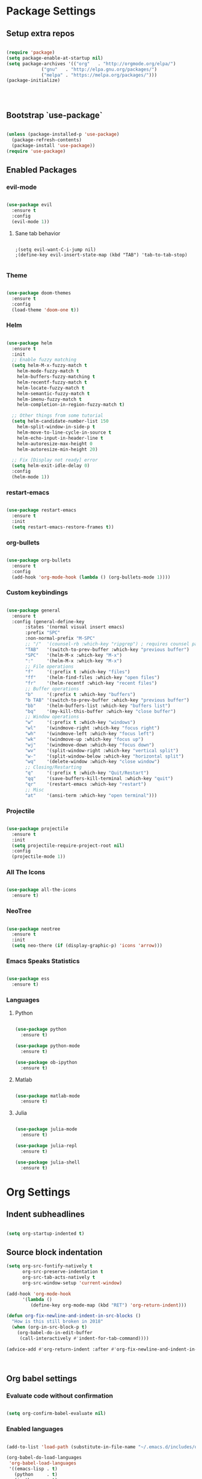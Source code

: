 #+PROPERTY: header-args :results output silent
* Package Settings
** Setup extra repos
#+BEGIN_SRC emacs-lisp

(require 'package)
(setq package-enable-at-startup nil)
(setq package-archives '(("org"   . "http://orgmode.org/elpa/")
			 ("gnu"   . "http://elpa.gnu.org/packages/")
			 ("melpa" . "https://melpa.org/packages/")))
(package-initialize)




#+END_SRC
** Bootstrap `use-package`
#+BEGIN_SRC emacs-lisp

(unless (package-installed-p 'use-package)
  (package-refresh-contents)
  (package-install 'use-package))
(require 'use-package)

#+END_SRC




** Enabled Packages
*** evil-mode
#+BEGIN_SRC emacs-lisp

(use-package evil
  :ensure t
  :config
  (evil-mode 1))

#+END_SRC
**** Sane tab behavior
#+BEGIN_SRC elisp

;(setq evil-want-C-i-jump nil)
;(define-key evil-insert-state-map (kbd "TAB") 'tab-to-tab-stop)

#+END_SRC
*** Theme
#+BEGIN_SRC emacs-lisp

(use-package doom-themes
  :ensure t
  :config
  (load-theme 'doom-one t))

#+END_SRC

*** Helm
#+BEGIN_SRC emacs-lisp

(use-package helm
  :ensure t
  :init
  ;; Enable fuzzy matching
  (setq helm-M-x-fuzzy-match t
	helm-mode-fuzzy-match t
	helm-buffers-fuzzy-matching t
	helm-recentf-fuzzy-match t
	helm-locate-fuzzy-match t
	helm-semantic-fuzzy-match t
	helm-imenu-fuzzy-match t
	helm-completion-in-region-fuzzy-match t)

  ;; Other things from some tutorial
  (setq helm-candidate-number-list 150
	helm-split-window-in-side-p t
	helm-move-to-line-cycle-in-source t
	helm-echo-input-in-header-line t
	helm-autoresize-max-height 0
	helm-autoresize-min-height 20)

  ;; Fix [Display not ready] error
  (setq helm-exit-idle-delay 0)
  :config
  (helm-mode 1))

#+END_SRC
*** restart-emacs
#+BEGIN_SRC emacs-lisp

(use-package restart-emacs
  :ensure t
  :init
  (setq restart-emacs-restore-frames t))

#+END_SRC
*** org-bullets
#+BEGIN_SRC emacs-lisp

(use-package org-bullets
  :ensure t
  :config
  (add-hook 'org-mode-hook (lambda () (org-bullets-mode 1))))

#+END_SRC
*** Custom keybindings
#+BEGIN_SRC emacs-lisp

(use-package general
  :ensure t
  :config (general-define-key
	   :states '(normal visual insert emacs)
	   :prefix "SPC"
	   :non-normal-prefix "M-SPC"
	   ;; "/"  '(counsel-rb :which-key "ripgrep") ; requires counsel package
	   "TAB"   '(switch-to-prev-buffer :which-key "previous buffer")
	   "SPC"   '(helm-M-x :which-key "M-x")
	   ":"     '(helm-M-x :which-key "M-x")
	   ;; File operations
	   "f"     '(:prefix t :which-key "files")
	   "ff"    '(helm-find-files :which-key "open files")
	   "fr"    '(helm-recentf :which-key "recent files")
	   ;; Buffer operations
	   "b"     '(:prefix t :which-key "buffers")
	   "b TAB" '(switch-to-prev-buffer :which-key "previous buffer")
	   "bb"    '(helm-buffers-list :which-key "buffers list")
	   "bq"    '(my-kill-this-buffer :which-key "close buffer")
	   ;; Window operations
	   "w"     '(:prefix t :which-key "windows")
	   "wl"    '(windmove-right :which-key "focus right")
	   "wh"    '(windmove-left :which-key "focus left")
	   "wk"    '(windmove-up :which-key "focus up")
	   "wj"    '(windmove-down :which-key "focus down")
	   "wv"    '(split-window-right :which-key "vertical split")
	   "w-"    '(split-window-below :which-key "horizontal split")
	   "wq"    '(delete-window :which-key "close window")
	   ;; Closing/Restarting
	   "q"     '(:prefix t :which-key "Quit/Restart")
	   "qq"    '(save-buffers-kill-terminal :which-key "quit")
	   "qr"    '(restart-emacs :which-key "restart")
	   ;; Misc
	   "at"    '(ansi-term :which-key "open terminal")))

#+END_SRC

*** Projectile
#+BEGIN_SRC emacs-lisp

(use-package projectile
  :ensure t
  :init
  (setq projectile-require-project-root nil)
  :config
  (projectile-mode 1))

#+END_SRC

*** All The Icons
#+BEGIN_SRC emacs-lisp

(use-package all-the-icons
  :ensure t)

#+END_SRC

*** NeoTree
#+BEGIN_SRC emacs-lisp

(use-package neotree
  :ensure t
  :init
  (setq neo-there (if (display-graphic-p) 'icons 'arrow)))

#+END_SRC

*** Emacs Speaks Statistics
#+BEGIN_SRC emacs-lisp

(use-package ess
  :ensure t)

#+END_SRC
*** Languages
**** Python
#+BEGIN_SRC emacs-lisp

(use-package python
  :ensure t)

(use-package python-mode
  :ensure t)

(use-package ob-ipython
  :ensure t)

#+END_SRC
**** Matlab
#+BEGIN_SRC emacs-lisp

(use-package matlab-mode
  :ensure t)

#+END_SRC
**** Julia
#+BEGIN_SRC emacs-lisp

(use-package julia-mode
  :ensure t)

(use-package julia-repl
  :ensure t)

(use-package julia-shell
  :ensure t)

#+END_SRC
* Org Settings
** Indent subheadlines
#+BEGIN_SRC emacs-lisp

(setq org-startup-indented t)

#+END_SRC
** Source block indentation
#+BEGIN_SRC emacs-lisp
(setq org-src-fontify-natively t
      org-src-preserve-indentation t
      org-src-tab-acts-natively t
      org-src-window-setup 'current-window)

(add-hook 'org-mode-hook
	  '(lambda ()
	     (define-key org-mode-map (kbd "RET") 'org-return-indent)))

(defun org-fix-newline-and-indent-in-src-blocks ()
  "How is this still broken in 2018"
  (when (org-in-src-block-p t)
    (org-babel-do-in-edit-buffer
     (call-interactively #'indent-for-tab-command))))

(advice-add #'org-return-indent :after #'org-fix-newline-and-indent-in-src-blocks)



#+END_SRC
** Org babel settings
*** Evaluate code without confirmation
#+BEGIN_SRC emacs-lisp

(setq org-confirm-babel-evaluate nil)

#+END_SRC
*** Enabled languages
#+BEGIN_SRC emacs-lisp

(add-to-list 'load-path (substitute-in-file-name "~/.emacs.d/includes/ob-julia/"))

(org-babel-do-load-languages
 'org-babel-load-languages
 '((emacs-lisp . t)
   (python     . t)
   (ipython    . t)
   (julia      . t)
   (matlab     . t)))

#+END_SRC
* UI Settings
** Disable unnecessary UI elements
#+BEGIN_SRC emacs-lisp

(scroll-bar-mode -1)
(tool-bar-mode   -1)
(tooltip-mode    -1)
(menu-bar-mode   -1)

#+END_SRC

** Font settings
#+BEGIN_SRC emacs-lisp

(add-to-list 'default-frame-alist '(font . "hack-12"))
(add-to-list 'default-frame-alist '(height . 24))
(add-to-list 'default-frame-alist '(width . 80))

#+END_SRC
** Show matching parens
#+BEGIN_SRC emacs-lisp

(setq show-paren-delay 0)
(show-paren-mode 1)

#+END_SRC
** Confirmations are y-or-n instead of yes-or-no
#+BEGIN_SRC emacs-lisp

(defalias 'yes-or-no-p 'y-or-n-p)

#+END_SRC
* Custom functions
** Kill active buffer
#+BEGIN_SRC emacs-lisp

(defun my-kill-this-buffer ()
  "Because kill-this-buffer doesn't seem to do anything"
  (interactive)
  (kill-buffer (current-buffer)))

#+END_SRC
* Misc
** Ensure path is setup properly
#+BEGIN_SRC emacs-lisp

(let ((path (shell-command-to-string ".~/.zshrc; echo -n $PATH")))
  (setenv "PATH" path)
  (setq exec-path
	(append
	 (split-string-and-unquote path ":")
	 exec-path)))

#+END_SRC

